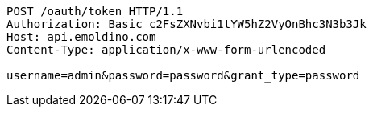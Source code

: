 [source,http,options="nowrap"]
----
POST /oauth/token HTTP/1.1
Authorization: Basic c2FsZXNvbi1tYW5hZ2VyOnBhc3N3b3Jk
Host: api.emoldino.com
Content-Type: application/x-www-form-urlencoded

username=admin&password=password&grant_type=password
----
